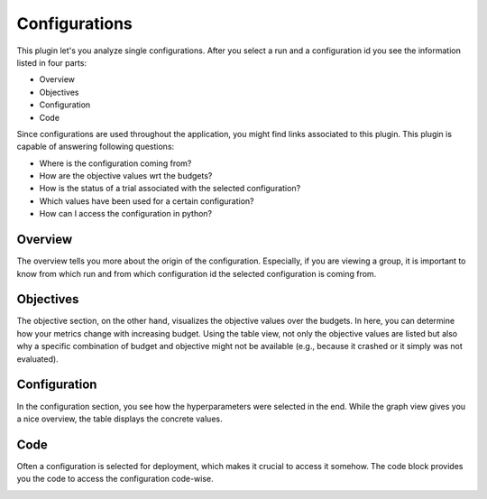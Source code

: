 Configurations
==============

This plugin let's you analyze single configurations. After you select a run and a configuration id
you see the information listed in four parts:

* Overview
* Objectives
* Configuration
* Code

Since configurations are used throughout the application, you might find links associated to this
plugin. This plugin is capable of answering following questions:

* Where is the configuration coming from?
* How are the objective values wrt the budgets?
* How is the status of a trial associated with the selected configuration?
* Which values have been used for a certain configuration?
* How can I access the configuration in python?


Overview
--------
The overview tells you more about the origin of the configuration. Especially, if you are
viewing a group, it is important to know from which run and from which configuration id the
selected configuration is coming from.


Objectives
----------
The objective section, on the other hand, visualizes the objective values over the budgets. In here,
you can determine how your metrics change with increasing budget. Using the table view,
not only the objective values are listed but also why a specific combination of budget and objective
might not be available (e.g., because it crashed or it simply was not evaluated).


Configuration
-------------
In the configuration section, you see how the hyperparameters were selected in the end. While the
graph view gives you a nice overview, the table displays the concrete values.


Code
----
Often a configuration is selected for deployment, which makes it crucial to access it somehow.
The code block provides you the code to access the configuration code-wise. 


.. image:: ../images/plugins/configurations.png
